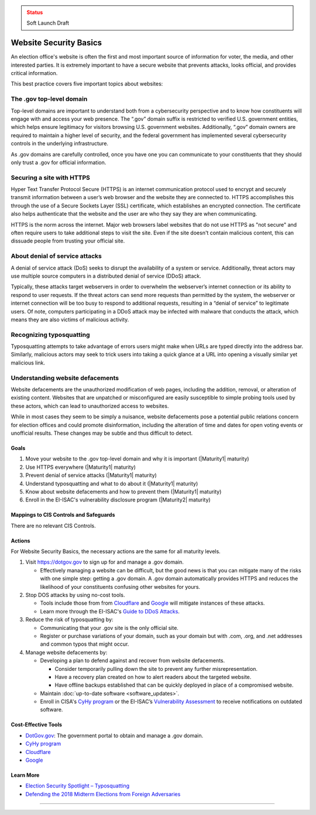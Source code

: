 ..
  Created by: mike garcia
  To: websites, including .gov, https, dos, typosquatting, defacements

.. |bp_title| replace:: Website Security Basics

.. admonition:: Status
   :class: caution

   Soft Launch Draft

|bp_title|
===========================

An election office's website is often the first and most important source of information for voter, the media, and other interested parties. It is extremely important to have a secure website that prevents attacks, looks official, and provides critical information.

This best practice covers five important topics about websites:

The .gov top-level domain
`````````````````````````

Top-level domains are important to understand both from a cybersecurity perspective and to know how constituents will engage with and access your web presence. The “.gov” domain suffix is restricted to verified U.S. government entities, which helps ensure legitimacy for visitors browsing U.S. government websites. Additionally, “.gov” domain owners are required to maintain a higher level of security, and the federal government has implemented several cybersecurity controls in the underlying infrastructure.

As .gov domains are carefully controlled, once you have one you can communicate to your constituents that they should only trust a .gov for official information.

Securing a site with HTTPS
``````````````````````````

Hyper Text Transfer Protocol Secure (HTTPS) is an internet communication protocol used to encrypt and securely transmit information between a user’s web browser and the website they are connected to. HTTPS accomplishes this through the use of a Secure Sockets Layer (SSL) certificate, which establishes an encrypted connection. The certificate also helps authenticate that the website and the user are who they say they are when communicating.

HTTPS is the norm across the internet. Major web browsers label websites that do not use HTTPS as "not secure" and often require users to take additional steps to visit the site. Even if the site doesn't contain malicious content, this can dissuade people from trusting your official site.

About denial of service attacks
```````````````````````````````

A denial of service attack (DoS) seeks to disrupt the availability of a system or service. Additionally, threat actors may use multiple source computers in a distributed denial of service (DDoS) attack.

Typically, these attacks target webservers in order to overwhelm the webserver’s internet connection or its ability to respond to user requests. If the threat actors can send more requests than permitted by the system, the webserver or internet connection will be too busy to respond to additional requests, resulting in a “denial of service” to legitimate users. Of note, computers participating in a DDoS attack may be infected with malware that conducts the attack, which means they are also victims of malicious activity.

Recognizing typosquatting
`````````````````````````

Typosquatting attempts to take advantage of errors users might make when URLs are typed directly into the address bar. Similarly, malicious actors may seek to trick users into taking a quick glance at a URL into opening a visually similar yet malicious link.

Understanding website defacements
`````````````````````````````````

Website defacements are the unauthorized modification of web pages, including the addition, removal, or alteration of existing content. Websites that are unpatched or misconfigured are easily susceptible to simple probing tools used by these actors, which can lead to unauthorized access to websites.

While in most cases they seem to be simply a nuisance, website defacements pose a potential public relations concern for election offices and could promote disinformation, including the alteration of time and dates for open voting events or unofficial results. These changes may be subtle and thus difficult to detect.

Goals
-----

#. Move your website to the .gov top-level domain and why it is important (|Maturity1| maturity)
#. Use HTTPS everywhere (|Maturity1| maturity)
#. Prevent denial of service attacks (|Maturity1| maturity)
#. Understand typosquatting and what to do about it (|Maturity1| maturity)
#. Know about website defacements and how to prevent them  (|Maturity1| maturity)
#. Enroll in the EI-ISAC's vulnerability disclosure program (|Maturity2| maturity)

Mappings to CIS Controls and Safeguards
---------------------------------------

There are no relevant CIS Controls.

Actions
-------

For |bp_title|, the necessary actions are the same for all maturity levels.

#. Visit https://dotgov.gov to sign up for and manage a .gov domain.

   * Effectively managing a website can be difficult, but the good news is that you can mitigate many of the risks with one simple step: getting a .gov domain. A .gov domain automatically provides HTTPS and reduces the likelihood of your constituents confusing other websites for yours.

#. Stop DOS attacks by using no-cost tools.

   * Tools include those from from `Cloudflare <https://www.cloudflare.com/athenian/>`_ and `Google <https://projectshield.withgoogle.com/landing>`_ will mitigate instances of these attacks.
   * Learn more through the EI-ISAC's `Guide to DDoS Attacks <https://www.cisecurity.org/insights/white-papers/technical-white-paper-guide-to-ddos-attacks>`_.

#. Reduce the risk of typosquatting by:

   * Communicating that your .gov site is the only official site.
   * Register or purchase variations of your domain, such as your domain but with .com, .org, and .net addresses and common typos that might occur.

#. Manage website defacements by:

   * Developing a plan to defend against and recover from website defacements.

     * Consider temporarily pulling down the site to prevent any further misrepresentation.
     * Have a recovery plan created on how to alert readers about the targeted website.
     * Have offline backups established that can be quickly deployed in place of a compromised website.

   * Maintain :doc:`up-to-date software <software_updates>`.
   * Enroll in CISA's `CyHy program <https://www.cisa.gov/cyber-hygiene-web-application-scanning>`_ or the EI-ISAC’s `Vulnerability Assessment <https://www.cisecurity.org/ei-isac/ei-isac-services>`_ to receive notifications on outdated software.

Cost-Effective Tools
--------------------

* `DotGov.gov <https://dotgov.gov>`_: The government portal to obtain and manage a .gov domain.
* `CyHy program <https://www.cisa.gov/cyber-hygiene-web-application-scanning>`_
* `Cloudflare <https://www.cloudflare.com/athenian/>`_
* `Google <https://projectshield.withgoogle.com/landing>`_

Learn More
----------

* `Election Security Spotlight – Typosquatting <https://www.cisecurity.org/insights/spotlight/ei-isac-cybersecurity-spotlight-typosquatting>`_
* `Defending the 2018 Midterm Elections from Foreign Adversaries <https://media.defcon.org/DEF%20CON%2026/DEF%20CON%2026%20presentations/DEFCON-26-Joshua-Franklin-and-Kevin-Franklin-Defending-the-2018-Midterm-Elections.pdf>`_

-----------------------------------------------
